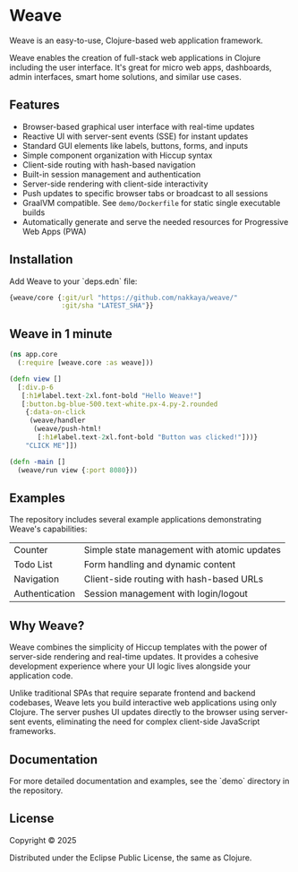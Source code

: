 * Weave

Weave is an easy-to-use, Clojure-based web application framework.

Weave enables the creation of full-stack web applications in Clojure
including the user interface. It's great for micro web apps,
dashboards, admin interfaces, smart home solutions, and similar use
cases.

** Features

- Browser-based graphical user interface with real-time updates
- Reactive UI with server-sent events (SSE) for instant updates
- Standard GUI elements like labels, buttons, forms, and inputs
- Simple component organization with Hiccup syntax
- Client-side routing with hash-based navigation
- Built-in session management and authentication
- Server-side rendering with client-side interactivity
- Push updates to specific browser tabs or broadcast to all sessions
- GraalVM compatible. See =demo/Dockerfile= for static single
  executable builds
- Automatically generate and serve the needed resources for
  Progressive Web Apps (PWA)
  
** Installation

Add Weave to your `deps.edn` file:

#+begin_src clojure
{weave/core {:git/url "https://github.com/nakkaya/weave/"
             :git/sha "LATEST_SHA"}}
#+end_src

** Weave in 1 minute

#+begin_src clojure
(ns app.core
  (:require [weave.core :as weave]))

(defn view []
  [:div.p-6
   [:h1#label.text-2xl.font-bold "Hello Weave!"]
   [:button.bg-blue-500.text-white.px-4.py-2.rounded
    {:data-on-click
     (weave/handler
      (weave/push-html!
       [:h1#label.text-2xl.font-bold "Button was clicked!"]))}
    "CLICK ME"]])

(defn -main []
  (weave/run view {:port 8080}))
#+end_src

** Examples

The repository includes several example applications demonstrating
Weave's capabilities:

|----------------+---------------------------------------------|
| Counter        | Simple state management with atomic updates |
| Todo List      | Form handling and dynamic content           |
| Navigation     | Client-side routing with hash-based URLs    |
| Authentication | Session management with login/logout        |
|----------------+---------------------------------------------|

** Why Weave?

Weave combines the simplicity of Hiccup templates with the power of
server-side rendering and real-time updates.  It provides a cohesive
development experience where your UI logic lives alongside your
application code.

Unlike traditional SPAs that require separate frontend and backend
codebases, Weave lets you build interactive web applications using
only Clojure. The server pushes UI updates directly to the browser
using server-sent events, eliminating the need for complex client-side
JavaScript frameworks.

** Documentation

For more detailed documentation and examples, see the `demo` directory
in the repository.

** License

Copyright © 2025

Distributed under the Eclipse Public License, the same as Clojure.
